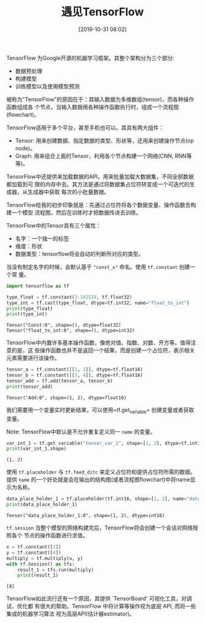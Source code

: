 #+title: 遇见TensorFlow
#+date: [2019-10-31 08:02]

TensorFlow 为Google开源的机器学习框架。其整个架构分为三个部分:
  - 数据预处理
  - 构建模型
  - 训练模型以及使用模型预测

被称为"TensorFlow"的原因在于：其输入数据为多维数组(tensor)，而各种操作函数组成各
个节点，当输入数据用各种操作函数执行时，组成一个流程图(flowchart)。

TensorFlow适用于多个平台，甚至手机也可以。其具有两大组件：
  - Tensor: 用来创建数据、指定数据的类型、形状等，还用来创建操作节点(op node)。
  - Graph: 用来组合上面的Tensor，利用各个节点构建一个网络(CNN, RNN等等)。

TensorFlow中还提供来加载数据的API，用来批量加载大数据集，不同全部数据都加载到可
限的内存中去。其方法是通过将数据集占位符转变成一个可迭代的生成器，从生成器中获取
每次的小批量数据。

TensorFlow给我的初步印象就是：先通过占位符将各个数据变量、操作函数去构建一个模型
流程图，然后在训练时才把数据传进去训练。


TensorFlow中的Tensor具有三个属性：
  - 名字：一个独一的标签
  - 维度：形状
  - 数据类型：tensorflow将会自动的判断所对应的类型。

当没有制定名字的时候，会默认基于 ="const_x"= 命名。使用 =tf.constant= 创建一个常
量。
#+BEGIN_SRC jupyter-python :session py :results output :exports both
  import tensorflow as tf

  type_float = tf.constant(3.141519, tf.float32)
  type_int = tf.cast(type_float, dtype=tf.int32, name="float_to_int")
  print(type_float)
  print(type_int)
#+END_SRC

#+RESULTS:
: Tensor("Const:0", shape=(), dtype=float32)
: Tensor("float_to_int:0", shape=(), dtype=int32)

TensorFlow中内置许多基本操作函数，像绝对值、指数、对数、开方等。值得注意的是，这
些操作函数也并不是返回一个结果，而是创建一个占位符，表示相关元素需要进行该操作。
#+BEGIN_SRC jupyter-python :session py :results output :exports both
  tensor_a = tf.constant([[1, 2]], dtype=tf.float16)
  tensor_b = tf.constant([[3, 4]], dtype=tf.float16)
  tensor_add = tf.add(tensor_a, tensor_b)
  print(tensor_add)
#+END_SRC

#+RESULTS:
: Tensor("Add:0", shape=(1, 2), dtype=float16)

我们需要用一个变量实时更新结果，可以使用=tf.get_variable= 创建变量或者获取变量。

Note: TensorFlow中默认是不允许重复定义同一 =name= 的变量。
#+BEGIN_SRC jupyter-python :session py :results output :exports both
  var_int_1 = tf.get_variable("tensor_var_1", shape=[1, 2], dtype=tf.int32, initializer=tf.zeros_initializer)
  print(var_int_1.shape)
#+END_SRC

#+RESULTS:
: (1, 2)

使用 =tf.placeholder= 与 =tf.feed_ditc= 来定义占位符和提供占位符所需的数据。提供
=name= 的一个好处就是会在输出的结构图(或者流程图flowchart)中将name显示为名称。
#+BEGIN_SRC jupyter-python :session py :results output :exports both
  data_place_holder_1 = tf.placeholder(tf.int16, shape=[1, 2], name="data_place_holder_1")
  print(data_place_holder_1)
#+END_SRC

#+RESULTS:
: Tensor("data_place_holder_1:0", shape=(1, 2), dtype=int16)

=tf.session= 当整个模型的网络构建完后，TensorFlow将会创建一个会话对网络按照各个
节点的操作函数进行求值。
#+BEGIN_SRC jupyter-python :session py :results output :exports both
  x = tf.constant([2])
  y = tf.constant([4])
  multiply = tf.multiply(x, y)
  with tf.Session() as tfs:
      result_1 = tfs.run(multiply)
      print(result_1)
#+END_SRC

#+RESULTS:
: [8]

TensorFlow如此流行还有一个原因，其提供 `TensorBoard' 可视化工具，对调试、优化都
有很大的帮助。TensorFlow 中将计算等操作视为底层 API, 而将一些集成的机器学习算法
视为高层API(估计器estimator)。


